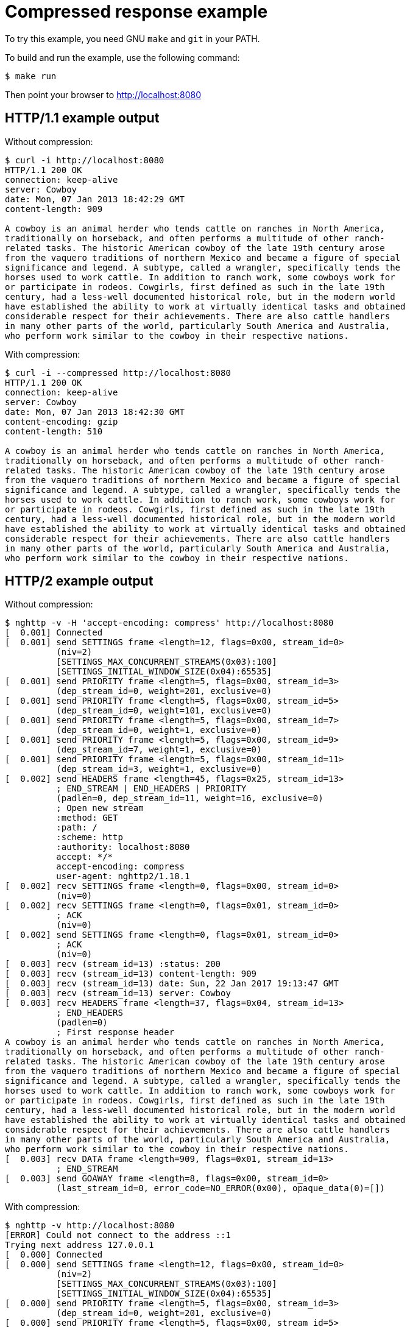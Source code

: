= Compressed response example

To try this example, you need GNU `make` and `git` in your PATH.

To build and run the example, use the following command:

[source,bash]
$ make run

Then point your browser to http://localhost:8080

== HTTP/1.1 example output

Without compression:

[source,bash]
----
$ curl -i http://localhost:8080
HTTP/1.1 200 OK
connection: keep-alive
server: Cowboy
date: Mon, 07 Jan 2013 18:42:29 GMT
content-length: 909

A cowboy is an animal herder who tends cattle on ranches in North America,
traditionally on horseback, and often performs a multitude of other ranch-
related tasks. The historic American cowboy of the late 19th century arose
from the vaquero traditions of northern Mexico and became a figure of special
significance and legend. A subtype, called a wrangler, specifically tends the
horses used to work cattle. In addition to ranch work, some cowboys work for
or participate in rodeos. Cowgirls, first defined as such in the late 19th
century, had a less-well documented historical role, but in the modern world
have established the ability to work at virtually identical tasks and obtained
considerable respect for their achievements. There are also cattle handlers
in many other parts of the world, particularly South America and Australia,
who perform work similar to the cowboy in their respective nations.
----

With compression:

[source,bash]
----
$ curl -i --compressed http://localhost:8080
HTTP/1.1 200 OK
connection: keep-alive
server: Cowboy
date: Mon, 07 Jan 2013 18:42:30 GMT
content-encoding: gzip
content-length: 510

A cowboy is an animal herder who tends cattle on ranches in North America,
traditionally on horseback, and often performs a multitude of other ranch-
related tasks. The historic American cowboy of the late 19th century arose
from the vaquero traditions of northern Mexico and became a figure of special
significance and legend. A subtype, called a wrangler, specifically tends the
horses used to work cattle. In addition to ranch work, some cowboys work for
or participate in rodeos. Cowgirls, first defined as such in the late 19th
century, had a less-well documented historical role, but in the modern world
have established the ability to work at virtually identical tasks and obtained
considerable respect for their achievements. There are also cattle handlers
in many other parts of the world, particularly South America and Australia,
who perform work similar to the cowboy in their respective nations.
----

== HTTP/2 example output

Without compression:

[source,bash]
----
$ nghttp -v -H 'accept-encoding: compress' http://localhost:8080
[  0.001] Connected
[  0.001] send SETTINGS frame <length=12, flags=0x00, stream_id=0>
          (niv=2)
          [SETTINGS_MAX_CONCURRENT_STREAMS(0x03):100]
          [SETTINGS_INITIAL_WINDOW_SIZE(0x04):65535]
[  0.001] send PRIORITY frame <length=5, flags=0x00, stream_id=3>
          (dep_stream_id=0, weight=201, exclusive=0)
[  0.001] send PRIORITY frame <length=5, flags=0x00, stream_id=5>
          (dep_stream_id=0, weight=101, exclusive=0)
[  0.001] send PRIORITY frame <length=5, flags=0x00, stream_id=7>
          (dep_stream_id=0, weight=1, exclusive=0)
[  0.001] send PRIORITY frame <length=5, flags=0x00, stream_id=9>
          (dep_stream_id=7, weight=1, exclusive=0)
[  0.001] send PRIORITY frame <length=5, flags=0x00, stream_id=11>
          (dep_stream_id=3, weight=1, exclusive=0)
[  0.002] send HEADERS frame <length=45, flags=0x25, stream_id=13>
          ; END_STREAM | END_HEADERS | PRIORITY
          (padlen=0, dep_stream_id=11, weight=16, exclusive=0)
          ; Open new stream
          :method: GET
          :path: /
          :scheme: http
          :authority: localhost:8080
          accept: */*
          accept-encoding: compress
          user-agent: nghttp2/1.18.1
[  0.002] recv SETTINGS frame <length=0, flags=0x00, stream_id=0>
          (niv=0)
[  0.002] recv SETTINGS frame <length=0, flags=0x01, stream_id=0>
          ; ACK
          (niv=0)
[  0.002] send SETTINGS frame <length=0, flags=0x01, stream_id=0>
          ; ACK
          (niv=0)
[  0.003] recv (stream_id=13) :status: 200
[  0.003] recv (stream_id=13) content-length: 909
[  0.003] recv (stream_id=13) date: Sun, 22 Jan 2017 19:13:47 GMT
[  0.003] recv (stream_id=13) server: Cowboy
[  0.003] recv HEADERS frame <length=37, flags=0x04, stream_id=13>
          ; END_HEADERS
          (padlen=0)
          ; First response header
A cowboy is an animal herder who tends cattle on ranches in North America,
traditionally on horseback, and often performs a multitude of other ranch-
related tasks. The historic American cowboy of the late 19th century arose
from the vaquero traditions of northern Mexico and became a figure of special
significance and legend. A subtype, called a wrangler, specifically tends the
horses used to work cattle. In addition to ranch work, some cowboys work for
or participate in rodeos. Cowgirls, first defined as such in the late 19th
century, had a less-well documented historical role, but in the modern world
have established the ability to work at virtually identical tasks and obtained
considerable respect for their achievements. There are also cattle handlers
in many other parts of the world, particularly South America and Australia,
who perform work similar to the cowboy in their respective nations.
[  0.003] recv DATA frame <length=909, flags=0x01, stream_id=13>
          ; END_STREAM
[  0.003] send GOAWAY frame <length=8, flags=0x00, stream_id=0>
          (last_stream_id=0, error_code=NO_ERROR(0x00), opaque_data(0)=[])
----

With compression:

[source,bash]
----
$ nghttp -v http://localhost:8080 
[ERROR] Could not connect to the address ::1
Trying next address 127.0.0.1
[  0.000] Connected
[  0.000] send SETTINGS frame <length=12, flags=0x00, stream_id=0>
          (niv=2)
          [SETTINGS_MAX_CONCURRENT_STREAMS(0x03):100]
          [SETTINGS_INITIAL_WINDOW_SIZE(0x04):65535]
[  0.000] send PRIORITY frame <length=5, flags=0x00, stream_id=3>
          (dep_stream_id=0, weight=201, exclusive=0)
[  0.000] send PRIORITY frame <length=5, flags=0x00, stream_id=5>
          (dep_stream_id=0, weight=101, exclusive=0)
[  0.000] send PRIORITY frame <length=5, flags=0x00, stream_id=7>
          (dep_stream_id=0, weight=1, exclusive=0)
[  0.000] send PRIORITY frame <length=5, flags=0x00, stream_id=9>
          (dep_stream_id=7, weight=1, exclusive=0)
[  0.000] send PRIORITY frame <length=5, flags=0x00, stream_id=11>
          (dep_stream_id=3, weight=1, exclusive=0)
[  0.000] send HEADERS frame <length=38, flags=0x25, stream_id=13>
          ; END_STREAM | END_HEADERS | PRIORITY
          (padlen=0, dep_stream_id=11, weight=16, exclusive=0)
          ; Open new stream
          :method: GET
          :path: /
          :scheme: http
          :authority: localhost:8080
          accept: */*
          accept-encoding: gzip, deflate
          user-agent: nghttp2/1.18.1
[  0.000] recv SETTINGS frame <length=0, flags=0x00, stream_id=0>
          (niv=0)
[  0.000] send SETTINGS frame <length=0, flags=0x01, stream_id=0>
          ; ACK
          (niv=0)
[  0.000] recv SETTINGS frame <length=0, flags=0x01, stream_id=0>
          ; ACK
          (niv=0)
[  0.000] recv (stream_id=13) :status: 200
[  0.000] recv (stream_id=13) content-encoding: gzip
[  0.000] recv (stream_id=13) content-length: 510
[  0.000] recv (stream_id=13) date: Sun, 22 Jan 2017 19:15:16 GMT
[  0.000] recv (stream_id=13) server: Cowboy
[  0.000] recv HEADERS frame <length=41, flags=0x04, stream_id=13>
          ; END_HEADERS
          (padlen=0)
          ; First response header
A cowboy is an animal herder who tends cattle on ranches in North America,
traditionally on horseback, and often performs a multitude of other ranch-
related tasks. The historic American cowboy of the late 19th century arose
from the vaquero traditions of northern Mexico and became a figure of special
significance and legend. A subtype, called a wrangler, specifically tends the
horses used to work cattle. In addition to ranch work, some cowboys work for
or participate in rodeos. Cowgirls, first defined as such in the late 19th
century, had a less-well documented historical role, but in the modern world
have established the ability to work at virtually identical tasks and obtained
considerable respect for their achievements. There are also cattle handlers
in many other parts of the world, particularly South America and Australia,
who perform work similar to the cowboy in their respective nations.
[  0.000] recv DATA frame <length=510, flags=0x01, stream_id=13>
          ; END_STREAM
[  0.000] send GOAWAY frame <length=8, flags=0x00, stream_id=0>
          (last_stream_id=0, error_code=NO_ERROR(0x00), opaque_data(0)=[])
----
